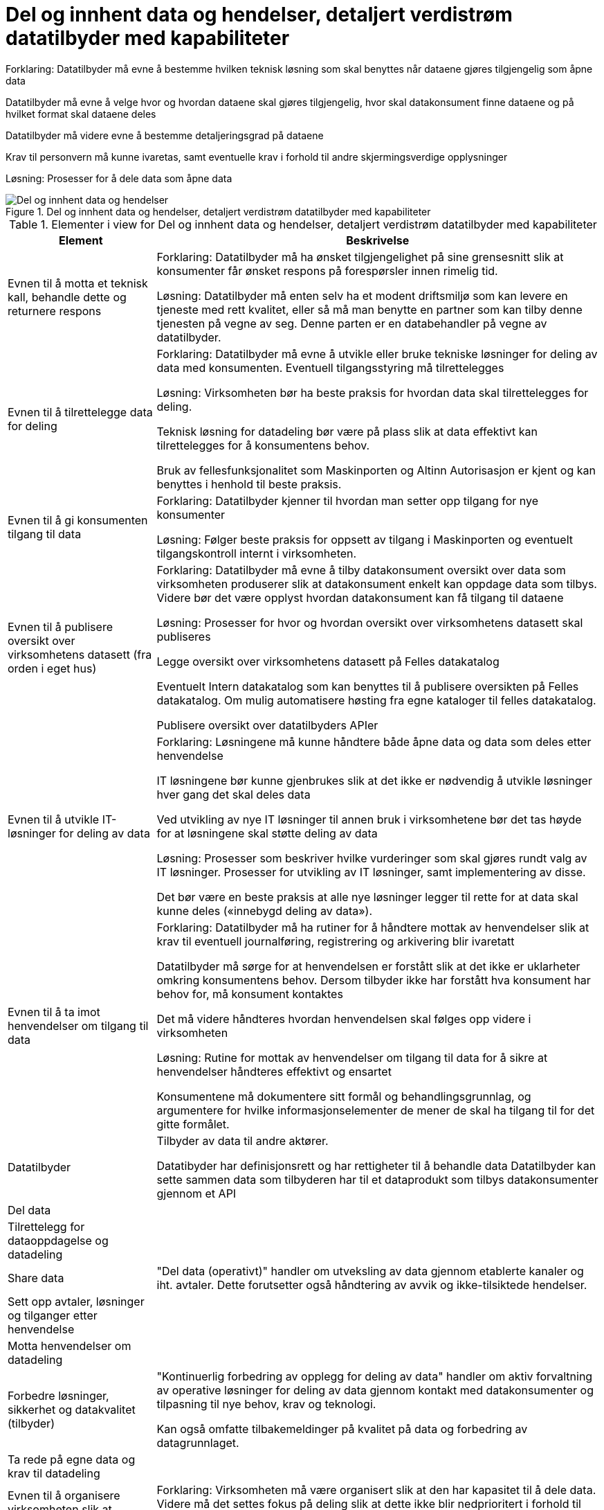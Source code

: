= Del og innhent data og hendelser, detaljert verdistrøm datatilbyder med kapabiliteter
:wysiwig_editing: 1
ifeval::[{wysiwig_editing} == 1]
:imagepath: ../images/
endif::[]
ifeval::[{wysiwig_editing} == 0]
:imagepath: main@unit-ra:unit-ra-datadeling-målarkitekturen:
endif::[]
:toc: left
:toclevels: 4
:sectnums:
:sectnumlevels: 9

Forklaring:
Datatilbyder må evne å bestemme hvilken teknisk løsning som skal benyttes når dataene gjøres tilgjengelig som åpne data

Datatilbyder må evne å velge hvor og hvordan dataene skal gjøres tilgjengelig, hvor skal datakonsument finne dataene og på hvilket format skal dataene deles 

Datatilbyder må videre evne å bestemme detaljeringsgrad på dataene

Krav til personvern må kunne ivaretas, samt eventuelle krav i forhold til andre skjermingsverdige opplysninger  


Løsning:
Prosesser for å dele data som åpne data


.Del og innhent data og hendelser, detaljert verdistrøm datatilbyder med kapabiliteter
image::{imagepath}Del og innhent data og hendelser, detaljert verdistrøm datatilbyder med kapabiliteter.png[alt=Del og innhent data og hendelser, detaljert verdistrøm datatilbyder med kapabiliteter image]



[cols ="1,3", options="header"]
.Elementer i view for Del og innhent data og hendelser, detaljert verdistrøm datatilbyder med kapabiliteter
|===

| Element
| Beskrivelse

| Evnen til å motta et teknisk kall, behandle dette og returnere respons
| Forklaring:
Datatilbyder må ha ønsket tilgjengelighet på sine grensesnitt slik at konsumenter får ønsket respons på forespørsler innen rimelig tid.


Løsning:
Datatilbyder må enten selv ha et modent driftsmiljø som kan levere en tjeneste med rett kvalitet, eller så må man benytte en partner som kan tilby denne tjenesten på vegne av seg. Denne parten er en databehandler på vegne av datatilbyder. 

| Evnen til å tilrettelegge data for deling
| Forklaring:
Datatilbyder må evne å utvikle eller bruke tekniske løsninger for deling av data med konsumenten. Eventuell tilgangsstyring må tilrettelegges


Løsning:
Virksomheten bør ha beste praksis for hvordan data skal tilrettelegges for deling.

Teknisk løsning for datadeling bør være på plass slik at data effektivt kan tilrettelegges for å konsumentens behov.

Bruk av fellesfunksjonalitet som Maskinporten og Altinn Autorisasjon er kjent og kan benyttes i henhold til beste praksis.

| Evnen til å gi konsumenten tilgang til data
| Forklaring:
Datatilbyder kjenner til hvordan man setter opp tilgang for nye konsumenter


Løsning:
Følger beste praksis for oppsett av tilgang i Maskinporten og eventuelt tilgangskontroll internt i virksomheten.

| Evnen til å publisere oversikt over virksomhetens datasett (fra orden i eget hus)
| Forklaring:
Datatilbyder må evne å tilby datakonsument oversikt over data som virksomheten produserer slik at datakonsument enkelt kan oppdage data som tilbys. Videre bør det være opplyst hvordan datakonsument kan få tilgang til dataene


Løsning:
Prosesser for hvor og hvordan oversikt over virksomhetens datasett skal publiseres

Legge oversikt over virksomhetens datasett på Felles datakatalog

Eventuelt Intern datakatalog som kan benyttes til å publisere oversikten på Felles datakatalog. Om mulig automatisere høsting fra egne kataloger til felles datakatalog.

Publisere oversikt over datatilbyders APIer


| Evnen til å utvikle IT-løsninger for deling av data 
| Forklaring:
Løsningene må kunne håndtere både åpne data og data som deles etter henvendelse

IT løsningene bør kunne gjenbrukes slik at det ikke er nødvendig å utvikle løsninger hver gang det skal deles data

Ved utvikling av nye IT løsninger til annen bruk i virksomhetene bør det tas høyde for at løsningene skal støtte deling av data


Løsning:
Prosesser som beskriver hvilke vurderinger som skal gjøres rundt valg av IT løsninger. Prosesser for utvikling av IT løsninger, samt implementering av disse.

Det bør være en beste praksis at alle nye løsninger legger til rette for at data skal kunne deles («innebygd deling av data»).

| Evnen til å ta imot henvendelser om tilgang til data
| Forklaring:
Datatilbyder må ha rutiner for å håndtere mottak av henvendelser slik at krav til eventuell journalføring, registrering og arkivering blir ivaretatt

Datatilbyder må sørge for at henvendelsen er forstått slik at det ikke er uklarheter omkring konsumentens behov. Dersom tilbyder ikke har forstått hva konsument har behov for, må konsument kontaktes

Det må videre håndteres hvordan henvendelsen skal følges opp videre i virksomheten


Løsning:
Rutine for mottak av henvendelser om tilgang til data for å sikre at henvendelser håndteres effektivt og ensartet

Konsumentene må dokumentere sitt formål og behandlingsgrunnlag, og argumentere for hvilke informasjonselementer de mener de skal ha tilgang til for det gitte formålet.

| Datatilbyder
| Tilbyder av data til andre aktører.  

Datatibyder har definisjonsrett og har rettigheter til å behandle data
Datatilbyder kan sette sammen data som tilbyderen har til et dataprodukt som tilbys datakonsumenter gjennom et API

| Del  data
| 

| Tilrettelegg for dataoppdagelse og datadeling
| 

| Share data
| "Del data (operativt)" handler om utveksling av data gjennom etablerte kanaler og iht. avtaler. Dette forutsetter også håndtering av avvik og ikke-tilsiktede hendelser.


| Sett opp avtaler, løsninger og tilganger etter henvendelse
| 

| Motta henvendelser om datadeling
| 

| Forbedre løsninger, sikkerhet og datakvalitet (tilbyder)
| "Kontinuerlig forbedring av opplegg for deling av data" handler om aktiv forvaltning av operative løsninger for deling av data gjennom kontakt med datakonsumenter og tilpasning til nye behov, krav og teknologi.

Kan også omfatte tilbakemeldinger på kvalitet på data og forbedring av datagrunnlaget.

| Ta rede på egne data og krav til datadeling
| 



| Evnen til å organisere virksomheten slik at datadeling kan håndteres effektivt og etter gjeldene krav og regelverk
| Forklaring:
Virksomheten må være organisert slik at den har kapasitet til å dele data. Videre må det settes fokus på deling slik at dette ikke blir nedprioritert i forhold til virksomhetens øvrige oppgaver


Løsning:
En mulighet er at virksomheten har ansatte som har datadeling som spesialområde og fått tid og ressurser til å utføre oppgaven 


| Evnen til å etablere interne krav og retningslinjer for deling av data
| Forklaring:
Internt må virksomheten forankre arbeidet med datadeling og det må settes krav til arbeidet og resultatet av virksomhetens deling av data


Løsning:
Krav til datadeling kan tas inn i virksomhetens planer og strategier. Det bør etableres en beste praksis for deling av data ut av huset som passer med referansearkitekturene for datautveksling.


| Evnen til å beskrive og ha oversikt over virksomhetens data (fra orden i eget hus)
| Forklaring:
Beskrivelse av offentlige data i Norge skal utføres på en felles, strukturert måte og i en maskinlesbar form

Informasjonsmodeller: Etablere felles begrepsapparat, standardiserte beskrivelser og sammenhengen mellom dataelementene

Datakvaliteten bør være dokumentert, og kjente utfordringer knyttet til datakvalitet bør omtales eksplisitt i beskrivelsen.

Det må være kjent hvilket formål data er innhentet for.

Løsning:
Bruke DCAT-AP-NO

https://doc.difi.no/data/veileder-orden-i-eget-hus/#_beskrive_data


| Evnen til å vurdere og beskrive tilgang til data (fra orden i eget hus)
| Forklaring:
Datatilbyder må evne å vurdere egne data med tanke på deling med eksterne konsumenter. Vurderingene som gjøres bør gjøres tilgjengelig for allmennheten


Løsning:
Vurdere om data kan deles ved å klassifisere data som grønn (offentlig), gul (begrenset offentlighet) og rød (unntatt offentlighet)

Vurderingene bør dokumenteres og gjøres tilgjengelig for eventuelle konsumenter


| Evnen til å vurdere om data kan gjøres tilgjengelig som åpne data
| Forklaring:
Hvis data klassifiseres som grønn (eventuelt gule data som kan være aktuelt å dele som åpne data), må det videre vurderes om dataene skal deles som åpne data. Her vil flere forhold kunne spille inn. Eksempel på dette er vurdering av om dataene er interessante for allmennheten, samt vurdering av kostnadene med å dele dataene sett i forhold til samfunnsnytten


Løsning:
Sjekkliste for vurderingene som skal gjøres før dataene eventuelt gjøres tilgjengelig som åpne data



| Evnen til å utarbeide avtaler
| Forklaring:
I en del tilfeller vil det være behov for utleveringsavtale som regulerer hvordan data utleveres og hvordan dataene brukes av konsument

Dersom konsument skal betale for dataene må pris avklares og tas inn i avtale med konsument


Løsning:
Mal for utleveringsavtale

| Evnen til å dele data som åpne data
| Forklaring:
Datatilbyder må evne å bestemme hvilken teknisk løsning som skal benyttes når dataene gjøres tilgjengelig som åpne data

Datatilbyder må evne å velge hvor og hvordan dataene skal gjøres tilgjengelig, hvor skal datakonsument finne dataene og på hvilket format skal dataene deles 

Datatilbyder må videre evne å bestemme detaljeringsgrad på dataene

Krav til personvern må kunne ivaretas, samt eventuelle krav i forhold til andre skjermingsverdige opplysninger  


Løsning:
Prosesser for å dele data som åpne data


| Evnen til å dele data etter henvendelse
| Forklaring:
Datatilbyder må evne å vurdere hvordan dataene skal deles, hvilken teknisk løsning som skal benyttes, hvordan dataene skal tilrettelegges for konsument og hvordan skal tilgang til dataene håndteres. Skal dataen leveres som enkeltleveranse eller skal det være en fast leveranse 

Kompetanse på hvordan prising av leveransene skal håndteres, samt hvilke kostnader til datatilbyder skal eventuelt dekkes av konsument

Datatilbyder må evne å bestemme detaljeringsgrad på dataene

Krav til sikkerhet ved deling av data må kunne ivaretas

Krav til personvern må ivaretas, samt eventuelle krav i forhold til andre skjermingsverdige opplysninger  


Løsning:
Prosesser for å dele data etter henvendelse



| Evnen til å motta henvendelser om forbedringer
| Forklaring:
Det bør være enkelt for datakonsument å gi tilbakemelding til virksomheten om hvordan datakonsument opplever datatilbyders tilbud av data. Datatilbyder må evne å motta og behandle tilbakemeldinger på en profesjonell måte.

Løsning:
Løsning for mottak av henvendelser. Kan eksempelvis være mottaksapparat i form av felles postkasse eller lignende.

| Evnen til å videreutvikle prosessene for deling av data
| Forklaring:
For at virksomhetens deling av data skal videreutvikles og møte datakonsumentens behov, må virksomheten evne å endre måten datadeling gjennomføres på

Løsning:
Personer som er ansvarlige for virksomhetens prosesser for deling av data må behandle tilbakemeldingene. Det må deretter vurderes om det skal gjøres endringer i prosessene 

|===

